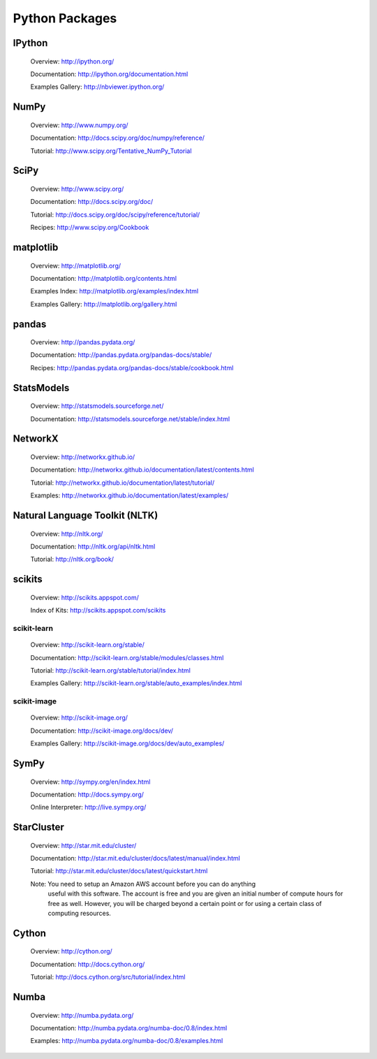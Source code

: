 Python Packages
===============


.. _IPython Python Package:

IPython
-------

   Overview: http://ipython.org/

   Documentation: http://ipython.org/documentation.html

   Examples Gallery: http://nbviewer.ipython.org/


.. _NumPy Python Package:

NumPy
-----

   Overview: http://www.numpy.org/

   Documentation: http://docs.scipy.org/doc/numpy/reference/

   Tutorial: http://www.scipy.org/Tentative_NumPy_Tutorial


.. _SciPy Python Package:

SciPy
-----
   
   Overview: http://www.scipy.org/

   Documentation: http://docs.scipy.org/doc/

   Tutorial: http://docs.scipy.org/doc/scipy/reference/tutorial/

   Recipes: http://www.scipy.org/Cookbook


.. _matplotlib Python Package:

matplotlib
----------
   
   Overview: http://matplotlib.org/

   Documentation: http://matplotlib.org/contents.html

   Examples Index: http://matplotlib.org/examples/index.html

   Examples Gallery: http://matplotlib.org/gallery.html


.. _pandas Python Package:

pandas
------
   
   Overview: http://pandas.pydata.org/

   Documentation: http://pandas.pydata.org/pandas-docs/stable/

   Recipes: http://pandas.pydata.org/pandas-docs/stable/cookbook.html


.. _StatsModels Python Package:

StatsModels
-----------

   Overview: http://statsmodels.sourceforge.net/

   Documentation: http://statsmodels.sourceforge.net/stable/index.html


.. _NetworkX Python Package:

NetworkX
--------
   
   Overview: http://networkx.github.io/

   Documentation: http://networkx.github.io/documentation/latest/contents.html

   Tutorial: http://networkx.github.io/documentation/latest/tutorial/

   Examples: http://networkx.github.io/documentation/latest/examples/


.. _NLTK Python Package:

Natural Language Toolkit (NLTK)
-------------------------------

   Overview: http://nltk.org/

   Documentation: http://nltk.org/api/nltk.html

   Tutorial: http://nltk.org/book/


.. _scikits Python Packages:

scikits
-------
   
   Overview: http://scikits.appspot.com/

   Index of Kits: http://scikits.appspot.com/scikits


.. _scikit-learn Python Package:

scikit-learn
~~~~~~~~~~~~

   Overview: http://scikit-learn.org/stable/

   Documentation: http://scikit-learn.org/stable/modules/classes.html

   Tutorial: http://scikit-learn.org/stable/tutorial/index.html

   Examples Gallery: http://scikit-learn.org/stable/auto_examples/index.html


.. _sckikit-image Python Package:

scikit-image
~~~~~~~~~~~~

   Overview: http://scikit-image.org/

   Documentation: http://scikit-image.org/docs/dev/

   Examples Gallery: http://scikit-image.org/docs/dev/auto_examples/


.. _SymPy Python Package:

SymPy
-----
   
   Overview: http://sympy.org/en/index.html

   Documentation: http://docs.sympy.org/

   Online Interpreter: http://live.sympy.org/


.. _StarCluster Python Package:

StarCluster
-----------
   
   Overview: http://star.mit.edu/cluster/

   Documentation: http://star.mit.edu/cluster/docs/latest/manual/index.html

   Tutorial: http://star.mit.edu/cluster/docs/latest/quickstart.html

   Note: You need to setup an Amazon AWS account before you can do anything
         useful with this software. The account is free and you are given an
         initial number of compute hours for free as well. However, you will be
         charged beyond a certain point or for using a certain class of
         computing resources.


.. _Cython Python Package:

Cython
------
   
   Overview: http://cython.org/

   Documentation: http://docs.cython.org/

   Tutorial: http://docs.cython.org/src/tutorial/index.html


.. _Numba Python Package:

Numba
-----

   Overview: http://numba.pydata.org/

   Documentation: http://numba.pydata.org/numba-doc/0.8/index.html

   Examples: http://numba.pydata.org/numba-doc/0.8/examples.html


.. vim: set ft=rst ts=3 sts=3 sw=3 et tw=79:
